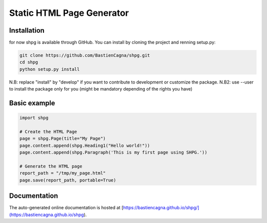 ~~~~~~~~~~~~~~~~~~~~~~~~~~~
Static HTML Page Generator
~~~~~~~~~~~~~~~~~~~~~~~~~~~


Installation
-------------

for now shpg is available through GitHub. You can install by cloning the project and renning setup.py:


.. code-block:: shell

    git clone https://github.com/BastienCagna/shpg.git
    cd shpg
    python setup.py install

N.B: replace "install" by "develop" if you want to contribute to development or customize the package.
N.B2: use --user to install the package only for you (might be mandatory depending of the rights you have)

Basic example
-------------


.. code-block:: python

    import shpg

    # Create the HTML Page
    page = shpg.Page(title="My Page")
    page.content.append(shpg.Heading1("Hello world!"))
    page.content.append(shpg.Paragraph('This is my first page using SHPG.'))

    # Generate the HTML page
    report_path = "/tmp/my_page.html"
    page.save(report_path, portable=True)


.. image:: doc/index/basic_page.png
  :width: 500
  :alt: Basic rendering


Documentation
-------------
The auto-generated online documentation is hosted at [https://bastiencagna.github.io/shpg/](https://bastiencagna.github.io/shpg).